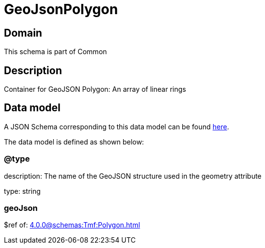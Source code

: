 = GeoJsonPolygon

[#domain]
== Domain

This schema is part of Common

[#description]
== Description
Container for GeoJSON Polygon: An array of linear rings


[#data_model]
== Data model

A JSON Schema corresponding to this data model can be found https://tmforum.org[here].

The data model is defined as shown below:


=== @type
description: The name of the GeoJSON structure used in the geometry attribute

type: string


=== geoJson
$ref of: xref:4.0.0@schemas:Tmf:Polygon.adoc[]

